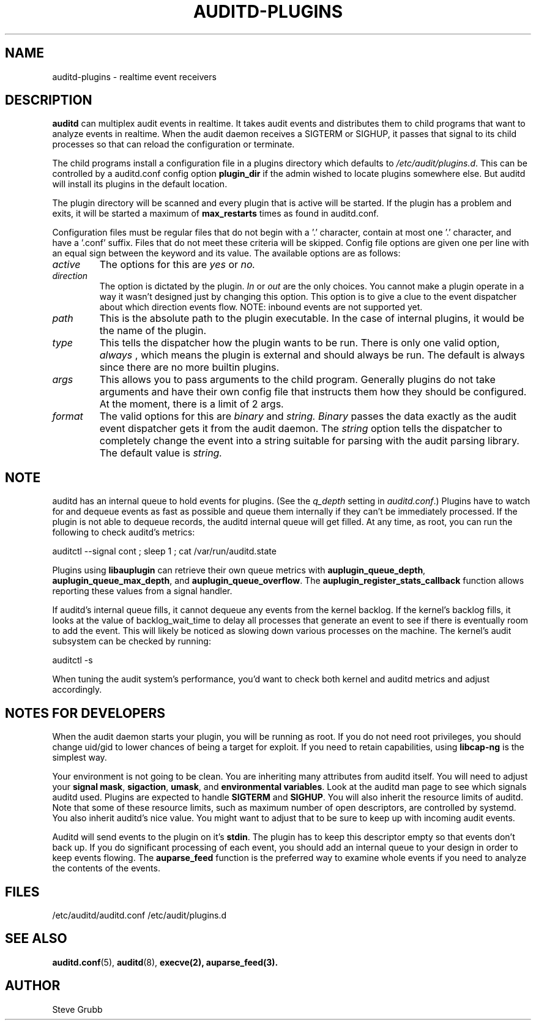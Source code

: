 .TH AUDITD-PLUGINS "5" "Jan 2024" "Red Hat" "System Administration Utilities"
.SH NAME
auditd-plugins \- realtime event receivers
.SH DESCRIPTION
\fBauditd\fP can multiplex audit events in realtime. It takes audit events and distributes them to child programs that want to analyze events in realtime. When the audit daemon receives a SIGTERM or SIGHUP, it passes that signal to its child processes so that can reload the configuration or terminate.

The child programs install a configuration file in a plugins directory which defaults to \fI/etc/audit/plugins.d\fP. This can be controlled by a auditd.conf config option
.B plugin_dir
if the admin wished to locate plugins somewhere else. But auditd will install its plugins in the default location.

The plugin directory will be scanned and every plugin that is active will be started. If the plugin has a problem and exits, it will be started a maximum of
.B max_restarts
times as found in auditd.conf.

Configuration files must be regular files that do not begin with a '.' character, contain at most one '.' character, and have a '.conf' suffix. Files that do not meet these criteria will be skipped. Config file options are given one per line with an equal sign between the keyword and its value. The available options are as follows:

.TP
.I active
The options for this are 
.IR yes
or
.IR no.
.TP
.I direction
The option is dictated by the plugin.
.IR In
or
.IR out
are the only choices. You cannot make a plugin operate in a way it wasn't designed just by changing this option. This option is to give a clue to the event dispatcher about which direction events flow. NOTE: inbound events are not supported yet.
.TP
.I path
This is the absolute path to the plugin executable. In the case of internal plugins, it would be the name of the plugin.
.TP
.I type
This tells the dispatcher how the plugin wants to be run. There is only one valid option,
.IR always
, which means the plugin is external and should always be run. The default is always since there are no more builtin plugins.
.TP
.I args
This allows you to pass arguments to the child program. Generally plugins do not take arguments and have their own config file that instructs them how they should be configured. At the moment, there is a limit of 2 args.
.TP
.I format
The valid options for this are
.IR binary
and
.IR string.
.IR Binary
passes the data exactly as the audit event dispatcher gets it from the audit daemon. The
.IR string
option tells the dispatcher to completely change the event into a string suitable for parsing with the audit parsing library. The default value is
.IR string.

.SH NOTE
auditd has an internal queue to hold events for plugins. (See the \fIq_depth\fP setting in \fIauditd.conf\fP.) Plugins have to watch for and dequeue events as fast as possible and queue them internally if they can't be immediately processed. If the plugin is not able to dequeue records, the auditd internal queue will get filled. At any time, as root, you can run the following to check auditd's metrics:

auditctl --signal cont ; sleep 1 ; cat /var/run/auditd.state

Plugins using
.BR libauplugin
can retrieve their own queue metrics with
.BR auplugin_queue_depth ,
.BR auplugin_queue_max_depth ,
and
.BR auplugin_queue_overflow .
The
.BR auplugin_register_stats_callback
function allows reporting these values from a signal handler.

If auditd's internal queue fills, it cannot dequeue any events from the kernel backlog. If the kernel's backlog fills, it looks at the value of backlog_wait_time to delay all processes that generate an event to see if there is eventually room to add the event. This will likely be noticed as slowing down various processes on the machine. The kernel's audit subsystem can be checked by running:

auditctl -s

When tuning the audit system's performance, you'd want to check both kernel and auditd metrics and adjust accordingly.

.SH NOTES FOR DEVELOPERS
When the audit daemon starts your plugin, you will be running as root. If you do not need root privileges, you should change uid/gid to lower chances of being a target for exploit. If you need to retain capabilities, using \fBlibcap-ng\fP is the simplest way.

Your environment is not going to be clean. You are inheriting many attributes from auditd itself. You will need to adjust your \fBsignal mask\fP, \fBsigaction\fP, \fBumask\fP, and \fBenvironmental variables\fP. Look at the auditd man page to see which signals auditd used. Plugins are expected to handle \fBSIGTERM\fP and \fBSIGHUP\fP. You will also inherit the resource limits of auditd. Note that some of these resource limits, such as maximum number of open descriptors, are controlled by systemd. You also inherit auditd's nice value. You might want to adjust that to be sure to keep up with incoming audit events.

Auditd will send events to the plugin on it's \fBstdin\fP. The plugin has to keep this descriptor empty so that events don't back up. If you do significant processing of each event, you should add an internal queue to your design in order to keep events flowing. The \fBauparse_feed\fP function is the preferred way to examine whole events if you need to analyze the contents of the events.
 
.SH FILES
/etc/auditd/auditd.conf
/etc/audit/plugins.d
.SH "SEE ALSO"
.BR auditd.conf (5),
.BR auditd (8),
.BR execve(2),
.BR auparse_feed(3).
.SH AUTHOR
Steve Grubb
